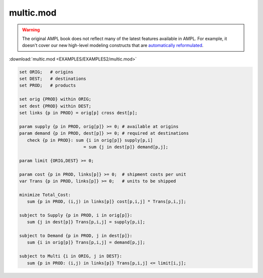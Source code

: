 multic.mod
==========


.. warning::
    The original AMPL book does not reflect many of the latest features available in AMPL.
    For example, it doesn't cover our new high-level modeling constructs that are `automatically reformulated <https://mp.ampl.com/model-guide.html>`_.

:download:`multic.mod <EXAMPLES/EXAMPLES2/multic.mod>`

.. code-block:: ampl

    set ORIG;   # origins
    set DEST;   # destinations
    set PROD;   # products
    
    set orig {PROD} within ORIG;
    set dest {PROD} within DEST;
    set links {p in PROD} = orig[p] cross dest[p];
    
    param supply {p in PROD, orig[p]} >= 0; # available at origins
    param demand {p in PROD, dest[p]} >= 0; # required at destinations
       check {p in PROD}: sum {i in orig[p]} supply[p,i]
                             = sum {j in dest[p]} demand[p,j];
    
    param limit {ORIG,DEST} >= 0;
    
    param cost {p in PROD, links[p]} >= 0;  # shipment costs per unit
    var Trans {p in PROD, links[p]} >= 0;   # units to be shipped
    
    minimize Total_Cost:
       sum {p in PROD, (i,j) in links[p]} cost[p,i,j] * Trans[p,i,j];
    
    subject to Supply {p in PROD, i in orig[p]}:
       sum {j in dest[p]} Trans[p,i,j] = supply[p,i];
    
    subject to Demand {p in PROD, j in dest[p]}:
       sum {i in orig[p]} Trans[p,i,j] = demand[p,j];
    
    subject to Multi {i in ORIG, j in DEST}:
       sum {p in PROD: (i,j) in links[p]} Trans[p,i,j] <= limit[i,j];
